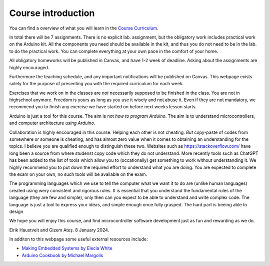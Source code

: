 .. _L0_Introduction_elk:

*********************
Course introduction
*********************

.. It might be nice for us (teachers) to have a glance like an abstract, the aim or this lesson, expected outcomes in the beginning of every page :)

.. Since our classes has a slightly different schedule, I have created a separate introduction page for the "elkraft" students (Eirik, 07.01.2022).

..
    .. note:: *13/01/2021*

    **Aim:**

    Students should have some idea of what kind of a semester waits for them.

    **Materials:**

    None

    **Code:**

    None

You can find a overview of what you will learn in the `Course Curriculum <https://www.hvl.no/studier/studieprogram/emne/ELE102>`_.

.. **Total course duration:** 17 weeks

In total there will be 7 assignments. There is no explicit lab. assignment, but the obligatory work includes practical work on the Arduino kit. All the components you need should be available in the kit, and thus you do not need to be in the lab. to do the practical work. You can complete everything at your own pace in the comfort of your home.

All obligatory homeworks will be published in Canvas, and have 1-2 week of deadline. Asking about the assignments are highly encouraged.

Furthermore the teaching schedule, and any important notifications will be published on Canvas. This webpage exists solely for the purpose of presenting you with the required curriculum for each week.

Exercises that we work on in the classes are *not* necessarily supposed to be finished in the class. You are not in highschool anymore. Freedom is yours as long as you use it wisely and not abuse it. Even if they are not mandatory, we recommend you to finish any exercise we have started on before next weeks lesson starts.

Arduino is just a tool for this course. The aim is not *how to program Arduino*. The aim is to understand microcontrollers, and computer architecture *using Arduino*.

Collaboration is highly encouraged in this course. Helping each other is not cheating. *But* copy-paste of codes from somewhere or someone is cheating, and has almost zero value when it comes to obtaining an understanding for the topics. I believe you are qualified enough to distinguish these two. Websites such as `https://stackoverflow.com/ <https://stackoverflow.com/>`_ have long been a source from where studenst copy code which they do not understand. More recently tools such as ChatGPT has been added to the list of tools which allow you to (occationally) get something to work without understanding it. We highly recommend you to put down the required effort to understand what you are doing. You are expected to complete the exam on your own, no such tools will be available on the exam.

The programming languages which we use to tell the computer what we want it to do are (unlike human languages) created using wery consistent and rigorous rules. It is essential that you understand the fundamental rules of the language (they are few and simple), only then can you expect to be able to understand and write complex code. The language is just a tool to express your ideas, and simple enough once fully grasped. The hard part is beeing able to design 

We hope you will enjoy this course, and find microcontroller software development just as fun and rewarding as we do.

Eirik Haustveit and Gizem Ateş.
8 January 2024.


In additon to this webpage some useful external resources include: 

- `Making Embedded Systems by Elecia White <https://freepdf-books.com/making-embedded-systems/>`_ 
- `Arduino Cookbook by Michael Margolis <https://juniorfall.files.wordpress.com/2011/11/arduino-cookbook.pdf>`_



..
  Chapter names, topic keywords and required template codes can be provided before the lesson. Not the whole course materials.


.. this part is going to be removed
    .. csv-table:: Syllabus
    :header: Week, Course, Exercise, Homework
    :widths: 10, 50, 50, 50

    1, :ref:`L1_uc_history`, - , -
    2, :ref:`L2_uc_hw`, - , -
    3, Arduino Introduction, First Blink, blink on another pin with different duration
    4, Variables Sensors Conditionals, If...else, -
    5, Functions and Loops, Functions, Functions
    6, Pointers Arrays Interrupts, Functions and Pointers (temperature reading LCD out), If button pressed show the temperature
    7, ADC-DAC, Design example (theoretical), -
    8, PWM (exercise in the class), - , Servo
    9, Stack Queue Linked List(?) (or a recitation of fuctions/variables/loops/conditionals), - , - 
    10, Look up tables / Finite State Machines, Ex: FSM, Hw: LuT
    11, Communication Protocols, IMU read I2C and UART send, - 
    12, Wifi, ESP8266 or NRF, NRF LED on/off
    13, VS and Arduino, - , LED on/off over VS 
    14, BT control for RC, Cont'd, Cont'd
    15, Joystick control for RC, Cont'd, Cont'd

..
    .. exceltable:: Caption for the table
        :file: /../external/timeplan.xls>

..
    :download:`Time table </../external/timeplan.xls>`
..
    .. figure:: ../../../external/fig/timetable2021.png
       :align: center
